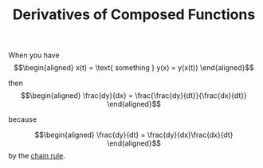 :PROPERTIES:
:ID:       474B6DFF-71B0-4050-9754-452D3A7BB611
:END:
#+TITLE: Derivatives of Composed Functions

When you have 
\[\begin{aligned}
x(t) = \text{ something }
y(x) = y(x(t))
\end{aligned}\]

then 
\[\begin{aligned}
\frac{dy}{dx} = \frac{\frac{dy}{dt}}{\frac{dx}{dt}}
\end{aligned}\]

because

\[\begin{aligned}
\frac{dy}{dt} = \frac{dy}{dx}\frac{dx}{dt}
\end{aligned}\]
by the [[file:~/projects/Taproot/2020MATH401/KBrefDerivativeRules.org][chain rule]].



